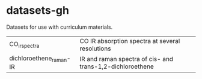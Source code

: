 * datasets-gh
Datasets for use with curriculum materials.

| CO_irspectra            | CO IR absorption spectra at several resolutions           |
| dichloroethene_raman-IR | IR and raman spectra of cis- and trans-1,2-dichloroethene |
